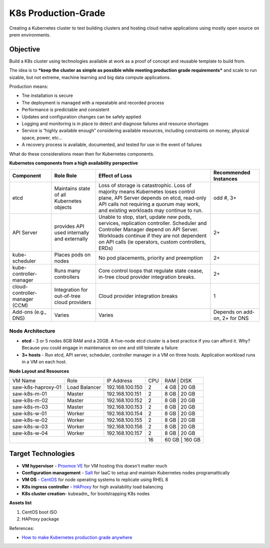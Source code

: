 ####################
K8s Production-Grade 
####################

Creating a Kubernetes cluster to test building clusters and hosting
cloud native applications using mostly open source on prem environments.

=========
Objective
=========

Build a K8s cluster using technologies available at work as a proof of concept
and reusable template to build from.

The idea is to ***keep the cluster as simple as possible while meeting production
grade requirements*** and scale to run sizable, but not extreme, machine learning
and big data compute applications.

Production means:

* Tne installation is secure
* The deployment is managed with a repeatable and recorded process
* Performance is predictable and consistent
* Updates and configuration changes can be safely applied
* Logging and monitoring is in place to detect and diagnose failures and
  resource shortages
* Service is “highly available enough” considering available resources,
  including constraints on money, physical space, power, etc...
* A recovery process is available, documented, and tested for use in the event
  of failures

What do these considerations mean then for Kubernetes components.

**Kubernetes components from a high availability perspective**

+--------------------------+------------------------------+------------------------------------------+-------------+
| Component                | Role                         | Effect of Loss                           | Recommended |
|                          | Role                         |                                          | Instances   |
+==========================+==============================+==========================================+=============+
| etcd                     | Maintains state of all       | Loss of storage is catastrophic. Loss of | odd #, 3+   |
|                          | Kubernetes objects           | majority means Kubernetes loses control  |             |
|                          |                              | plane, API Server depends on etcd,       |             |
|                          |                              | read-only API calls not requiring a      |             |
|                          |                              | quorum may work, and existing workloads  |             |
|                          |                              | may continue to run.                     |             |
+--------------------------+------------------------------+------------------------------------------+-------------+
| API Server               | provides API used internally | Unable to stop, start, update new pods,  | 2+          |
|                          | and externally               | services, replication controller.        |             |
|                          |                              | Scheduler and Controller Manager depend  |             |
|                          |                              | on API Server. Workloads continue if     |             |   
|                          |                              | they are not dependent on API calls      |             |
|                          |                              | (ie operators, custom controllers, ERDs) |             |
+--------------------------+------------------------------+------------------------------------------+-------------+
| kube-scheduler           | Places pods on nodes         | No pod placements, priority and          | 2+          |
|                          |                              | preemption                               |             |
+--------------------------+------------------------------+------------------------------------------+-------------+
| kube-controller-manager  | Runs many controllers        | Core control loops that regulate state   | 2+          |
|                          |                              | cease, in-tree cloud provider            |             |
|                          |                              | integration breaks.                      |             |
+--------------------------+------------------------------+------------------------------------------+-------------+
| cloud-controller-manager | Integration for out-of-tree  | Cloud provider integration breaks        | 1           |
| (CCM)                    | cloud providers              |                                          |             |
+--------------------------+------------------------------+------------------------------------------+-------------+
| Add-ons (e.g., DNS)      | Varies                       | Varies                                   | Depends on  |
|                          |                              |                                          | add-on, 2+  |
|                          |                              |                                          | for DNS     |
+--------------------------+------------------------------+------------------------------------------+-------------+

-----------------
Node Architecture
-----------------

* **etcd** - 3 or 5 nodes 8GB RAM and a 20GB. A five-node etcd cluster is a
  best practice if you can afford it. Why? Because you could engage in
  maintenance on one and still tolerate a failure
* **3+ hosts** - Run etcd, API server, scheduler, controller manager in a VM on
  three hosts. Application workload runs in a VM on each host. 


**Node Layout and Resources**

+--------------------+---------------+-----------------+-----+--------+--------+
| VM Name            | Role          | IP Address      | CPU | RAM    | DISK   |
+--------------------+---------------+-----------------+-----+-----------------+
| saw-k8s-haproxy-01 | Load Balancer | 192.168.100.150 | 2   | 4 GB   | 20 GB  |
+--------------------+---------------+-----------------+-----+-----------------+
| saw-k8s-m-01       | Master        | 192.168.100.151 | 2   | 8 GB   | 20  GB |
+--------------------+---------------+-----------------+-----+-----------------+
| saw-k8s-m-02       | Master        | 192.168.100.152 | 2   | 8 GB   | 20  GB |
+--------------------+---------------+-----------------+-----+-----------------+
| saw-k8s-m-03       | Master        | 192.168.100.153 | 2   | 8 GB   | 20  GB |
+--------------------+---------------+-----------------+-----+-----------------+
| saw-k8s-w-01       | Worker        | 192.168.100.154 | 2   | 8 GB   | 20  GB |
+--------------------+---------------+-----------------+-----+-----------------+
| saw-k8s-w-02       | Worker        | 192.168.100.155 | 2   | 8 GB   | 20  GB |
+--------------------+---------------+-----------------+-----+-----------------+
| saw-k8s-w-03       | Worker        | 192.168.100.156 | 2   | 8 GB   | 20  GB |
+--------------------+---------------+-----------------+-----+-----------------+
| saw-k8s-w-04       | Worker        | 192.168.100.157 | 2   | 8 GB   | 20  GB |
+--------------------+---------------+-----------------+-----+-----------------+
|                                                      | 16  | 60 GB  | 160 GB |
+------------------------------------------------------+-----+-----------------+

===================
Target Technologies
===================

* **VM hypervisor** - `Proxmox VE`_ for VM hosting this doesn't matter much
* **Configuration management** - Salt_ for IaaC to setup and maintain Kubernetes nodes programattically
* **VM OS** - CentOS_ for node operating systems to replicate using RHEL 8
* **K8s ingress controller** - HAProxy_ for high availability load balancing
* **K8s cluster creation**- kubeadm_ for bootstrapping K8s nodes 

.. _`Proxmox VE`: https://www.proxmox.com/en/ 
.. _Salt: https://saltproject.io
.. _CentOS: https://www.centos.org/download/
.. _HAProxy: http://www.haproxy.org

**Assets list**

1. CentOS boot ISO
2. HAProxy package


References:

* `How to make Kubernetes production grade anywhere <https://kubernetes.io/blog/2018/08/03/out-of-the-clouds-onto-the-ground-how-to-make-kubernetes-production-grade-anywhere/>`_

